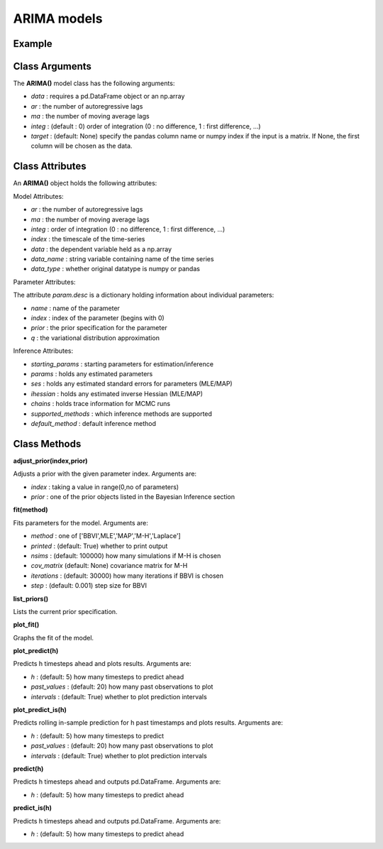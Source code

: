 ARIMA models
==================================

Example
----------

.. code-block:: python
   :linenos:

   import numpy as np
   import pandas as pd
   from pandas.io.data import DataReader
   from datetime import datetime
   import pyflux as pf

   ibm = DataReader('IBM',  'yahoo', datetime(2000,1,1), datetime(2016,3,10))
   ibm['Logged Open'] = np.log(ibm['Open'].values)

   model = pf.ARIMA(data=ibm,ar=1,ma=1,integ=1,target='Logged Open')

Class Arguments
----------

The **ARIMA()** model class has the following arguments:

* *data* : requires a pd.DataFrame object or an np.array
* *ar* : the number of autoregressive lags
* *ma* : the number of moving average lags
* *integ* : (default : 0) order of integration (0 : no difference, 1 : first difference, ...)
* *target* : (default: None) specify the pandas column name or numpy index if the input is a matrix. If None, the first column will be chosen as the data.

Class Attributes
----------

An **ARIMA()** object holds the following attributes:

Model Attributes:

* *ar* : the number of autoregressive lags
* *ma* : the number of moving average lags
* *integ* : order of integration (0 : no difference, 1 : first difference, ...)
* *index* : the timescale of the time-series
* *data* : the dependent variable held as a np.array
* *data_name* : string variable containing name of the time series
* *data_type* : whether original datatype is numpy or pandas

Parameter Attributes:

The attribute *param.desc* is a dictionary holding information about individual parameters:

* *name* : name of the parameter
* *index* : index of the parameter (begins with 0)
* *prior* : the prior specification for the parameter
* *q* : the variational distribution approximation

Inference Attributes:

* *starting_params* : starting parameters for estimation/inference
* *params* : holds any estimated parameters
* *ses* : holds any estimated standard errors for parameters (MLE/MAP)
* *ihessian* : holds any estimated inverse Hessian (MLE/MAP)
* *chains* : holds trace information for MCMC runs
* *supported_methods* : which inference methods are supported 
* *default_method* : default inference method

Class Methods
----------

**adjust_prior(index,prior)**

Adjusts a prior with the given parameter index. Arguments are:

* *index* : taking a value in range(0,no of parameters)
* *prior* : one of the prior objects listed in the Bayesian Inference section

.. code-block:: python
   :linenos:

   model.list_priors()
   model.adjust_prior(2,ifr.Normal(0,1))

**fit(method)**

Fits parameters for the model. Arguments are:

* *method* : one of ['BBVI',MLE','MAP','M-H','Laplace']
* *printed* : (default: True) whether to print output
* *nsims* : (default: 100000) how many simulations if M-H is chosen
* *cov_matrix* (default: None) covariance matrix for M-H
* *iterations* : (default: 30000) how many iterations if BBVI is chosen
* *step* : (default: 0.001) step size for BBVI

.. code-block:: python
   :linenos:

   model.fit("M-H",nsims=20000)

**list_priors()**

Lists the current prior specification.

**plot_fit()**

Graphs the fit of the model.

**plot_predict(h)**

Predicts h timesteps ahead and plots results. Arguments are:

* *h* : (default: 5) how many timesteps to predict ahead
* *past_values* : (default: 20) how many past observations to plot
* *intervals* : (default: True) whether to plot prediction intervals

**plot_predict_is(h)**

Predicts rolling in-sample prediction for h past timestamps and plots results. Arguments are:

* *h* : (default: 5) how many timesteps to predict
* *past_values* : (default: 20) how many past observations to plot
* *intervals* : (default: True) whether to plot prediction intervals

**predict(h)**

Predicts h timesteps ahead and outputs pd.DataFrame. Arguments are:

* *h* : (default: 5) how many timesteps to predict ahead

**predict_is(h)**

Predicts h timesteps ahead and outputs pd.DataFrame. Arguments are:

* *h* : (default: 5) how many timesteps to predict ahead

.. code-block:: python
   :linenos:

   model.plot_predict(h=12,past_values=36)